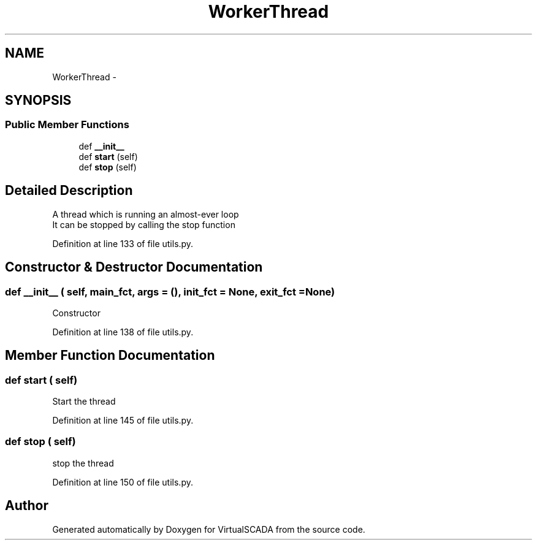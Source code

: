 .TH "WorkerThread" 3 "Tue Apr 14 2015" "Version 1.0" "VirtualSCADA" \" -*- nroff -*-
.ad l
.nh
.SH NAME
WorkerThread \- 
.SH SYNOPSIS
.br
.PP
.SS "Public Member Functions"

.in +1c
.ti -1c
.RI "def \fB__init__\fP"
.br
.ti -1c
.RI "def \fBstart\fP (self)"
.br
.ti -1c
.RI "def \fBstop\fP (self)"
.br
.in -1c
.SH "Detailed Description"
.PP 

.PP
.nf
A thread which is running an almost-ever loop
It can be stopped by calling the stop function

.fi
.PP
 
.PP
Definition at line 133 of file utils\&.py\&.
.SH "Constructor & Destructor Documentation"
.PP 
.SS "def __init__ ( self,  main_fct,  args = \fC()\fP,  init_fct = \fCNone\fP,  exit_fct = \fCNone\fP)"

.PP
.nf
Constructor
.fi
.PP
 
.PP
Definition at line 138 of file utils\&.py\&.
.SH "Member Function Documentation"
.PP 
.SS "def start ( self)"

.PP
.nf
Start the thread
.fi
.PP
 
.PP
Definition at line 145 of file utils\&.py\&.
.SS "def stop ( self)"

.PP
.nf
stop the thread
.fi
.PP
 
.PP
Definition at line 150 of file utils\&.py\&.

.SH "Author"
.PP 
Generated automatically by Doxygen for VirtualSCADA from the source code\&.
